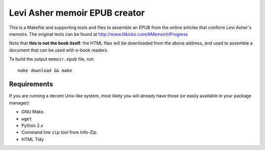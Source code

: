 ================================
 Levi Asher memoir EPUB creator
================================

This is a Makefile and supporting tools and files to assemble an EPUB from
the online articles that conform Levi Asher's memoirs. The original texts
can be found at http://www.litkicks.com/AMemoirInProgress

Note that **this is not the book itself**: the HTML files will be downloaded
from the above address, and used to assemble a document that can be used
with e-book readers.

To build the output ``memoir.epub`` file, run::

  make download && make


Requirements
============

If you are running a decent Unix-like system, most likely you will already
have those (or easily available in your package manager):

* GNU Make.
* ``wget``
* Python 2.x
* Command line ``zip`` tool from Info-Zip.
* HTML Tidy

